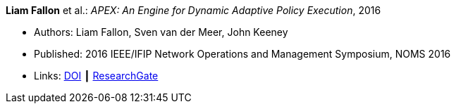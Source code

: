 *Liam Fallon* et al.: _APEX: An Engine for Dynamic Adaptive Policy Execution_, 2016

* Authors: Liam Fallon, Sven van der Meer, John Keeney
* Published: 2016 IEEE/IFIP Network Operations and Management Symposium, NOMS 2016
* Links:
    link:https://doi.org/10.1109/NOMS.2016.7502880[DOI] ┃
    link:https://www.researchgate.net/publication/303564082_Apex_An_Engine_for_Dynamic_Adaptive_Policy_Execution[ResearchGate]
ifdef::local[]
* Local links:
    link:/library/inproceedings/2010/fallon-noms-2016.pdf[PDF]
endif::[]


